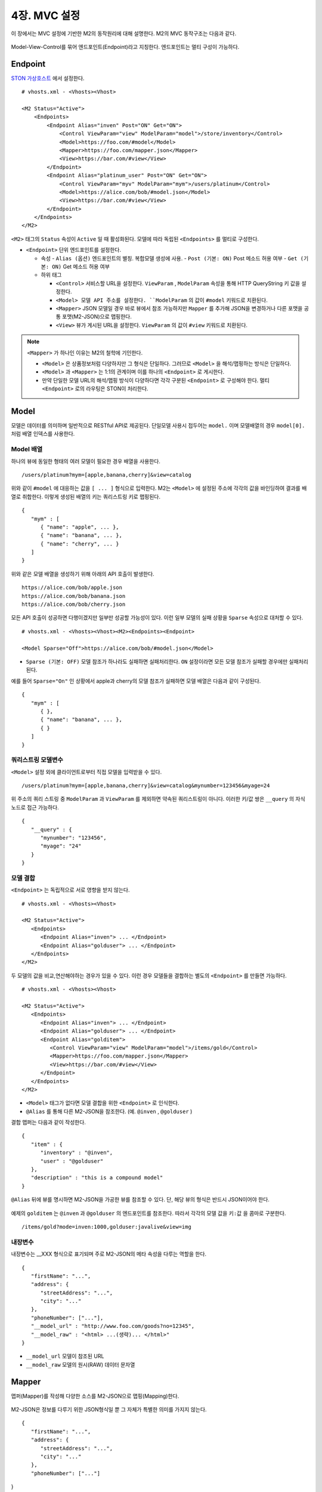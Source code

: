 .. _mvc:

4장. MVC 설정
******************

이 장에서는 MVC 설정에 기반한 M2의 동작원리에 대해 설명한다. 
M2의 MVC 동작구조는 다음과 같다.

.. figure:: img/m2_13.png
    :align: center

Model-View-Control를 묶어 엔드포인트(Endpoint)라고 지칭한다. 엔드포인트는 멀티 구성이 가능하다.


.. _mvc-conf:

Endpoint
====================================

`STON 가상호스트 <https://ston.readthedocs.io/ko/latest/admin/environment.html#vhosts-xml>`_ 에서 설정한다. ::

   # vhosts.xml - <Vhosts><Vhost>

   <M2 Status="Active">
       <Endpoints>
           <Endpoint Alias="inven" Post="ON" Get="ON">
               <Control ViewParam="view" ModelParam="model">/store/inventory</Control>
               <Model>https://foo.com/#model</Model>
               <Mapper>https://foo.com/mapper.json</Mapper>
               <View>https://bar.com/#view</View>
           </Endpoint>
           <Endpoint Alias="platinum_user" Post="ON" Get="ON">
               <Control ViewParam="myv" ModelParam="mym">/users/platinum</Control>
               <Model>https://alice.com/bob/#model.json</Model>
               <View>https://bar.com/#view</View>
           </Endpoint>
       </Endpoints>
   </M2>


``<M2>`` 태그의 ``Status`` 속성이 ``Active`` 일 때 활성화된다. 모델에 따라 독립된 ``<Endpoints>`` 를 멀티로 구성한다.

-  ``<Endpoint>`` 단위 엔드포인트를 설정한다.

   -  속성
      -  ``Alias (옵션)`` 엔드포인트의 별칭. 복합모델 생성에 사용.
      -  ``Post (기본: ON)`` Post 메소드 허용 여부
      -  ``Get (기본: ON)`` Get 메소드 허용 여부

   -  하위 태그

      -  ``<Control>`` 서비스할 URL을 설정한다. ``ViewParam`` , ``ModelParam`` 속성을 통해 HTTP QueryString 키 값을 설정한다.
      -  ``<Model> 모델 API 주소를 설정한다. ``ModelParam`` 의 값이 ``#model`` 키워드로 치환된다.
      -  ``<Mapper>`` JSON 모델일 경우 바로 뷰에서 참조 가능하지만 ``Mapper`` 를 추가해 JSON을 변경하거나 다른 포맷을 공통 포맷(M2-JSON)으로 맵핑한다.
      -  ``<View>`` 뷰가 게시된 URL을 설정한다. ``ViewParam`` 의 값이 ``#view`` 키워드로 치환된다.


.. note::

   ``<Mapper>`` 가 하나인 이유는 M2의 철학에 기인한다.

   -  ``<Model>`` 은 상품정보처럼 다양하지만 그 형식은 단일하다. 그러므로 ``<Model>`` 을 해석/맵핑하는 방식은 단일하다.
   -  ``<Model>`` 과 ``<Mapper>`` 는 1:1의 관계이며 이를 하나의 ``<Endpoint>`` 로 게시한다.
   -  만약 단일한 모델 URL의 해석/맵핑 방식이 다양하다면 각각 구분된 ``<Endpoint>`` 로 구성해야 한다. 멀티 ``<Endpoint>`` 로의 라우팅은 STON이 처리한다.


Model
====================================

모델은 데이터를 의미하며 일반적으로 RESTful API로 제공된다. 단일모델 사용시 접두어는 ``model.`` 이며 모델배열의 경우 ``model[0].`` 처럼 배열 인덱스를 사용한다.


Model 배열
------------------------------------

하나의 뷰에 동일한 형태의 여러 모델이 필요한 경우 배열을 사용한다. ::

   /users/platinum?mym=[apple,banana,cherry]&view=catalog

위와 같이 ``#model`` 에 대응하는 값을 ``[ ... ]`` 형식으로 입력한다. M2는 ``<Model>`` 에 설정된 주소에 각각의 값을 바인딩하여 결과를 배열로 취합한다. 이렇게 생성된 배열의 키는 쿼리스트링 키로 맵핑된다. ::

   {
      "mym" : [
         { "name": "apple", ... },
         { "name": "banana", ... },
         { "name": "cherry", ... }
      ]
   }

위와 같은 모델 배열을 생성하기 위해 아래의 API 호출이 발생한다. ::

   https://alice.com/bob/apple.json
   https://alice.com/bob/banana.json
   https://alice.com/bob/cherry.json

모든 API 호출이 성공하면 다행이겠지만 일부만 성공할 가능성이 있다. 이런 일부 모델의 실패 상황을 ``Sparse`` 속성으로 대처할 수 있다. ::

   # vhosts.xml - <Vhosts><Vhost><M2><Endpoints><Endpoint>

   <Model Sparse="Off">https://alice.com/bob/#model.json</Model>

-  ``Sparse (기본: OFF)`` 모델 참조가 하나라도 실패하면 실패처리한다. ``ON`` 설정이라면 모든 모델 참조가 실패할 경우에만 실패처리 된다.

예를 들어 ``Sparse="On"`` 인 상황에서 apple과 cherry의 모델 참조가 실패하면 모델 배열은 다음과 같이 구성된다. ::

   {
      "mym" : [
         { },
         { "name": "banana", ... },
         { }
      ]
   }


쿼리스트링 모델변수
------------------------------------

``<Model>`` 설정 외에 클라이언트로부터 직접 모델을 입력받을 수 있다. ::

   /users/platinum?mym=[apple,banana,cherry]&view=catalog&mynumber=123456&myage=24


위 주소의 쿼리 스트링 중 ``ModelParam`` 과 ``ViewParam`` 를 제외하면 약속된 쿼리스트링이 아니다. 이러한 키/값 쌍은 ``__query`` 의 자식 노드로 접근 가능하다. ::

   {
      "__query" : {
         "mynumber": "123456",
         "myage": "24"
      }
   }


모델 결합
------------------------------------

``<Endpoint>`` 는 독립적으로 서로 영향을 받지 않는다. ::

   # vhosts.xml - <Vhosts><Vhost>

   <M2 Status="Active">
      <Endpoints>
         <Endpoint Alias="inven"> ... </Endpoint>
         <Endpoint Alias="golduser"> ... </Endpoint>
      </Endpoints>
   </M2>


.. figure:: img/m2_userguide_05.png
    :align: center


두 모델의 값을 비교,연산해야하는 경우가 있을 수 있다. 이런 경우 모델들을 결합하는 별도의 ``<Endpoint>`` 를 만들면 가능하다. ::

   # vhosts.xml - <Vhosts><Vhost>
   
   <M2 Status="Active">
      <Endpoints>
         <Endpoint Alias="inven"> ... </Endpoint>
         <Endpoint Alias="golduser"> ... </Endpoint>
         <Endpoint Alias="golditem">
            <Control ViewParam="view" ModelParam="model">/items/gold</Control>
            <Mapper>https://foo.com/mapper.json</Mapper>
            <View>https://bar.com/#view</View>
         </Endpoint>
      </Endpoints>
   </M2>

-  ``<Model>`` 태그가 없다면 모델 결합을 위한 ``<Endpoint>`` 로 인식한다.
-  ``@Alias`` 를 통해 다른 M2-JSON을 참조한다. (예. ``@inven`` , ``@golduser`` )

결합 맵퍼는 다음과 같이 작성한다. ::

   {
      "item" : {
         "inventory" : "@inven",
         "user" : "@golduser"
      },
      "description" : "this is a compound model"
   }

.. figure:: img/m2_userguide_06.png
    :align: center

``@Alias`` 뒤에 뷰를 명시하면 M2-JSON을 가공한 뷰를 참조할 수 있다. 단, 해당 뷰의 형식은 반드시 JSON이어야 한다.

.. figure:: img/m2_userguide_07.png
    :align: center

예제의 ``golditem`` 는 ``@inven`` 과 ``@golduser`` 의 엔드포인트를 참조한다. 따라서 각각의 모델 값을 ``키:값`` 을 콤마로 구분한다. ::

   /items/gold?mode=inven:1000,golduser:javalive&view=img



내장변수
------------------------------------

내장변수는 __XXX 형식으로 표기되며 주로 M2-JSON의 메타 속성을 다루는 역할을 한다. ::

   {
      "firstName": "...",
      "address": {
         "streetAddress": "...",
         "city": "..."
      },
      "phoneNumber": ["..."],
      "__model_url" : "http://www.foo.com/goods?no=12345",
      "__model_raw" : "<html> ...(생략)... </html>"
   }

-  ``__model_url`` 모델이 참조된 URL
-  ``__model_raw`` 모델의 원시(RAW) 데이터 문자열



Mapper
====================================

맵퍼(Mapper)를 작성해 다양한 소스를 M2-JSON으로 맵핑(Mapping)한다.

.. figure:: img/m2_userguide_04.png
    :align: center


M2-JSON은 정보를 다루기 위한 JSON형식일 뿐 그 자체가 특별한 의미를 가지지 않는다. ::

   {
      "firstName": "...",
      "address": {
         "streetAddress": "...",
         "city": "..."
      },
      "phoneNumber": ["..."]
}

규칙은 간단하다.

-  값 참조 구분자는 ``space`` 이다. 예로 웹 페이지의 타이틀은 ``"html head title"`` 으로 표현한다.
-  맵핑하고 싶은 대상이 복수인 경우 값을 배열 ``["..."]`` 로 한다.



JSON
------------------------------------

-  JSON은 별도의 맵핑 없이 M2-JSON으로 사용 가능하다.



HTML/XML
------------------------------------

-  HTML과 XML 맵핑 규칙은 동일하며 추가적인 표현을 제공한다.
-  class 는 접두어 # 으로 참조한다.
-  id 는 접두어 . 으로 참조한다.
-  <Element>의 속성은 Element.속성키 으로 참조한다.

::

   <!DOCTYPE html>
   <html>
      <style type="text/css">
      <!--
         .foo {color:red};
         #bar {color:yellow};
         .foobar {color:cyan};
      //-->
      </style>
      <head>
         <title>Amazon.com: Online Shopping</title>
      </head>
      <body>        
         <h1>Amazon.com, Inc.</h1>
         <img id="foobar" src="https://amazon.com/logo.jpg" />
         <p class="foo">is an American multinational technology company </p>
         <p class="foo">based in Seattle that focuses on e-commerce,</p>
         <p class="foo">cloud computing, digital streaming, and artificial intelligence.</p>
      </body>
   </html>

예제 HTML은 다음과 같이 맵핑 가능하다. ::

   {
      "myTitle" : "html head title",
      "meta" : {
         "logo" : "#foobar img.src",
         "name" : "html body h1",
      },
      "descriptions" : [ ".foo"],
   }

위 맵핑은 아래와 같은 M2-JSON으로 변환된다. ::

   {
      "myTitle" : "Amazon.com: Online Shopping",
      "meta" : {
         "logo" : "https://amazon.com/logo.jpg",
         "name" : "Amazon.com, Inc.",
      },
      "descriptions" : [ 
         "is an American multinational technology company",
         "based in Seattle that focuses on e-commerce,",
         "cloud computing, digital streaming, and artificial intelligence."
      ]
   }


View
====================================

뷰(View)는 M2-JSON을 가공하여 사용자가 원하는 출력을 생성하는 템플릿을 의미한다. 
`Nunjucks <https://mozilla.github.io/nunjucks/>`_ 언어를 통해 M2-JSON을 다룬다.

.. figure:: img/m2_userguide_08.png
    :align: center

.. note::
   
   View가 주어지지 않을 경우 렌더링 없이 Model을 응답한다.


`Nunjucks <https://mozilla.github.io/nunjucks/>`_ 는 Jinja2에 영감을 받은 JavaScript 템플릿 언어이다. 
따라서 기본적인 `Jinja2 <https://jinja.palletsprojects.com/>`_ 의 문법이나 필터를 그대로 사용 가능하다. ::

   {
      "firstName": "John",
      "lastName": "Smith",
      "age": 25,
      "address": {
         "streetAddress": "21 2nd Street",
         "city": "New York",
         "state": "NY",
      "postalCode": "10021"
         },
      "phoneNumber": [
         { "type": "home", "number": "212 555-1234" },
         { "type": "fax", "number": "646 555-4567" }
      ]
   }

`Nunjucks <https://mozilla.github.io/nunjucks/>`_ 형식으로 다음과 같이 참조 가능하다. ::

   {{ model.firstname }}
   {{ model.address.state }}
   {{ model.phoneNumber.0.number }}


조건문, 반복문을 지원한다. ::

   {% if hungry %}
     I am hungry
   {% elif tired %}
     I am tired
   {% else %}
     I am good!
   {% endif %}


::

   <h1>Posts</h1>
   <ul>
   {% for item in items %}
      <li>{{ item.title }}</li>
   {% else %}
      <li>This would display if the 'item' collection were empty</li>
   {% endfor %}
   </ul>


HTML, XML
------------------------------------

HTML, XML 템플릿을 만든다. ::

   <html>
   <body>
      <H1>{{ model.firstname }} {{ model.lastName }}</H1>
      <p>{{ model.address.city }}</p>
   </body>
   </html>


JPG, PNG, WEBP, BMP, PDF
------------------------------------

이미지 출력은 HTML 템플릿을 기반으로 렌더링한다. 
<meta> 태그를 통해 출력 포맷을 지정한다. 
다음은 PNG 이미지를 가로 400, 세로 300으로 출력하는 예제이다. ::

   <!DOCTYPE html>
   <html>
      <head>
         <meta name="m2-render-png" content="width=400;height=300;" />
         <style>
            p { display: block; margin-top: 1em; margin-bottom: 1em; }
         </style>
      </head>
      <body>
         <H1>{{ model.firstname }} {{ model.lastName }}</H1>
         <p>{{ model.address.city }}</p>
      </body>
   </html>

이하 이미지 포맷에 따라 ``name`` 값과 지원 옵션이 다르다. 입력되지 않은 기본 값은 다음과 같다.

============== ================= ========================
속성            설명               기본값
============== ================= ========================
``width``       가로 픽셀         400
``height``      세로 픽셀         300
``quality``     JPEG 품질(%)      100
============== ================= ========================


이미지 포맷별 ``<meta>`` 태그 예제는 다음과 같다.

-  JPG ::
      
      <meta name="m2-render-jpg" content="width=400;height=300;quality=85" />

-  PNG ::
      
      <meta name="m2-render-png" content="width=400;height=300;" />

-  WEBP ::
      
      <meta name="m2-render-webp" content="width=400;height=300;quality=85" />

-  BMP ::
      
      <meta name="m2-render-bmp" content="width=400;height=300;" />

-  PDF ::
      
      <meta name="m2-render-pdf" content="width=400;height=300;scale=1;margin-top: 10px;margin-bottom:10px;margin-right:10px;margin-left:10px;" />


MP4, GIF
------------------------------------

비디오, Animated GIF 등 시간흐름이 필요한 포맷은 연속된 장면( ``<Scene>``)을 연결하여 만든다.

.. figure:: img/m2_userguide_09.png
    :align: center


다음과 같이 ``<Scene>`` 태그를 통해 각 화면을 구성한다. ::

   <!DOCTYPE html>
   <html>
      <head>
         <meta name="m2-render-gif" content="width=400;height=300;delay=1000;" />
         <style>
            p { display: block; margin-top: 1em; margin-bottom: 1em; }
         </style>
      </head>
      <body>
         <Scene>
            <Div style="background-color: blue;">
               <H1>{{ model.firstname }} {{ model.lastName }}</H1>
               <p>{{address.city}}</p>
            </Div>
         </Scene>
         <Scene>
            <Div style="background-color: blue;">
               <H1>{{ model.lastName }} {{ model.firstname }} </H1>
               <p>{{ model.address.city }}</p>
            </Div>
         </Scene>
         <Scene>
            <Div style="background-color: green;">
               <H1>{{ model.lastName }} {{ model.firstname }} ({{ model.age }})</H1>
               <p>{{ model.address.city }}</p>
            </Div>
         </Scene>
      </body>
   </html>

``<Scene>`` 태그는 의미가 없다. 따라서 ``<Div>`` 를 넣어 영역을 구분하면 개발 단계에서 쉽게 확인이 가능하다.

-  MP4 ::
      
      <meta name="m2-render-mp4" content="width=400;height=300;interval=1000;" />


-  GIF ::
      
      <meta name="m2-render-gif" content="width=400;height=300;delay=1000;" />

   -  장면 시간( ``delay (단위: ms)`` ) = 1000


JSON
------------------------------------

JSON 템플릿을 만든다. ::

   {
      "myName" : "{{firstname}} {{lastName}}",
      "myCity" : "{{address.city}}"
   }



.. _mvc-control:

Control (Web API)
====================================

클라이언트는 M2가 게시한 엔드포인트(API)를 HTTP로 호출한다.


GET Method
------------------------------------

결합할 모델(=정보)과 뷰(=표현)를 QueryString으로 입력한다. ::

   GET /myendpoint?model=wine&view=catalog


POST Method
------------------------------------

Post 메소드는 캐싱되지 않지만 단위 테스트 및 개발 용도로 지원된다. Body와 QueryString을 혼합해 사용 가능하다. ::

   # GET 방식과 동일
   POST /myendpoint?model=wine&view=catalog
   
   { }


::

   # Model과 View 업로드

   POST /myendpoint

   {
        "model" : { ... },
        "view" : "<html>...</hmtl>"
   }


::

   # View만 업로드

   POST /myendpoint?model=wine

   {
       "view" : "<html>...</hmtl>"
   }



::

   # Model만 업로드
   POST /myendpoint?view=catalog

   {
       "model" : { }
   }




